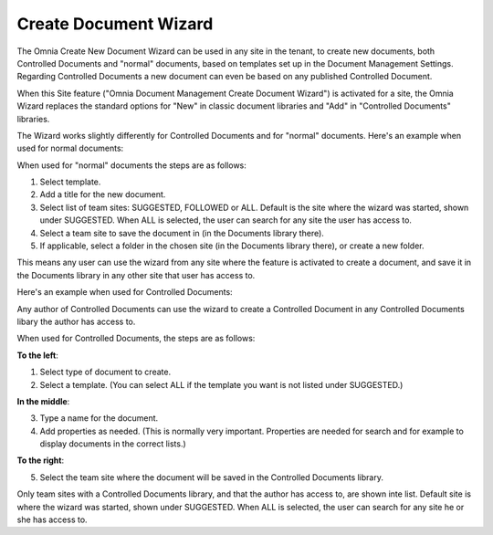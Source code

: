 Create Document Wizard
===========================

The Omnia Create New Document Wizard can be used in any site in the tenant, to create new documents, both Controlled Documents and "normal" documents, based on templates set up in the Document Management Settings. Regarding Controlled Documents a new document can even be based on any published Controlled Document.

When this Site feature ("Omnia Document Management Create Document Wizard") is activated for a site, the Omnia Wizard replaces the standard options for "New" in classic document libraries and "Add" in "Controlled Documents" libraries.

The Wizard works slightly differently for Controlled Documents and for "normal" documents. Here's an example when used for normal documents:

.. image:: odm-wizard-new2.png

When used for "normal" documents the steps are as follows:

1. Select template.
2. Add a title for the new document.
3. Select list of team sites: SUGGESTED, FOLLOWED or ALL. Default is the site where the wizard was started, shown under SUGGESTED. When ALL is selected, the user can search for any site the user has access to.
4. Select a team site to save the document in (in the Documents library there). 
5. If applicable, select a folder in the chosen site (in the Documents library there), or create a new folder. 

This means any user can use the wizard from any site where the feature is activated to create a document, and save it in the Documents library in any other site that user has access to.

Here's an example when used for Controlled Documents:

.. image:: docwizard-controlled-new.png

Any author of Controlled Documents can use the wizard to create a Controlled Document in any Controlled Documents libary the author has access to.

When used for Controlled Documents, the steps are as follows:

**To the left**:

1. Select type of document to create. 
2. Select a template. (You can select ALL if the template you want is not listed under SUGGESTED.)

**In the middle**:

3. Type a name for the document.
4. Add properties as needed. (This is normally very important. Properties are needed for search and for example to display documents in the correct lists.)

**To the right**:

5. Select the team site where the document will be saved in the Controlled Documents library. 

Only team sites with a Controlled Documents library, and that the author has access to, are shown inte list. Default site is where the wizard was started, shown under SUGGESTED. When ALL is selected, the user can search for any site he or she has access to.



